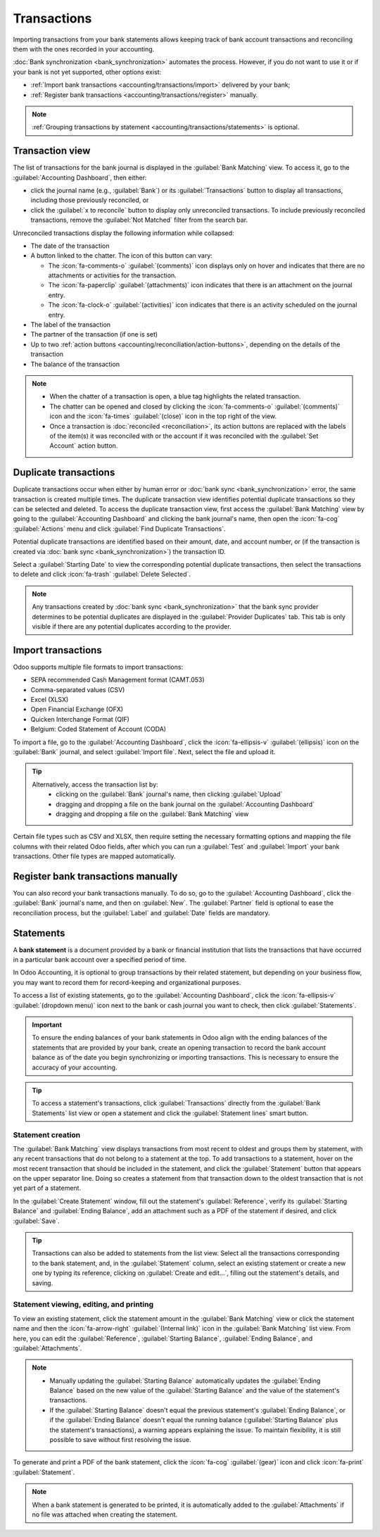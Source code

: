 ============
Transactions
============

Importing transactions from your bank statements allows keeping track of bank account transactions
and reconciling them with the ones recorded in your accounting.

:doc:`Bank synchronization <bank_synchronization>` automates the process. However, if you do not
want to use it or if your bank is not yet supported, other options exist:

- :ref:`Import bank transactions <accounting/transactions/import>` delivered by your bank;
- :ref:`Register bank transactions <accounting/transactions/register>` manually.

.. note::
   :ref:`Grouping transactions by statement <accounting/transactions/statements>` is optional.

.. _accounting/transactions/view:

Transaction view
================

The list of transactions for the bank journal is displayed in the :guilabel:`Bank Matching` view. To
access it, go to the :guilabel:`Accounting Dashboard`, then either:

- click the journal name (e.g., :guilabel:`Bank`) or its :guilabel:`Transactions` button to display
  all transactions, including those previously reconciled, or
- click the :guilabel:`x to reconcile` button to display only unreconciled transactions. To include
  previously reconciled transactions, remove the :guilabel:`Not Matched` filter from the search bar.

Unreconciled transactions display the following information while collapsed:

- The date of the transaction
- A button linked to the chatter. The icon of this button can vary:

  - The :icon:`fa-comments-o` :guilabel:`(comments)` icon displays only on hover and indicates that
    there are no attachments or activities for the transaction.
  - The :icon:`fa-paperclip` :guilabel:`(attachments)` icon indicates that there is an attachment on
    the journal entry.
  - The :icon:`fa-clock-o` :guilabel:`(activities)` icon indicates that there is an activity
    scheduled on the journal entry.

- The label of the transaction
- The partner of the transaction (if one is set)
- Up to two :ref:`action buttons <accounting/reconciliation/action-buttons>`, depending on the
  details of the transaction
- The balance of the transaction

.. note::
   - When the chatter of a transaction is open, a blue tag highlights the related transaction.
   - The chatter can be opened and closed by clicking the :icon:`fa-comments-o`
     :guilabel:`(comments)` icon and the :icon:`fa-times` :guilabel:`(close)` icon in the top right
     of the view.
   - Once a transaction is :doc:`reconciled <reconciliation>`, its action buttons are replaced with
     the labels of the item(s) it was reconciled with or the account if it was reconciled with the
     :guilabel:`Set Account` action button.

.. _accounting/transactions/duplicate:

Duplicate transactions
======================

Duplicate transactions occur when either by human error or :doc:`bank sync <bank_synchronization>`
error, the same transaction is created multiple times. The duplicate transaction view identifies
potential duplicate transactions so they can be selected and deleted. To access the duplicate
transaction view, first access the :guilabel:`Bank Matching` view by going to the
:guilabel:`Accounting Dashboard` and clicking the bank journal's name, then open the :icon:`fa-cog`
:guilabel:`Actions` menu and click :guilabel:`Find Duplicate Transactions`.

Potential duplicate transactions are identified based on their amount, date, and account number, or
(if the transaction is created via :doc:`bank sync <bank_synchronization>`) the transaction ID.

Select a :guilabel:`Starting Date` to view the corresponding potential duplicate transactions, then
select the transactions to delete and click :icon:`fa-trash` :guilabel:`Delete Selected`.

.. note::
   Any transactions created by :doc:`bank sync <bank_synchronization>` that the bank sync provider
   determines to be potential duplicates are displayed in the :guilabel:`Provider Duplicates` tab.
   This tab is only visible if there are any potential duplicates according to the provider.

.. _accounting/transactions/import:

Import transactions
===================

Odoo supports multiple file formats to import transactions:

- SEPA recommended Cash Management format (CAMT.053)
- Comma-separated values (CSV)
- Excel (XLSX)
- Open Financial Exchange (OFX)
- Quicken Interchange Format (QIF)
- Belgium: Coded Statement of Account (CODA)

To import a file, go to the :guilabel:`Accounting Dashboard`, click the :icon:`fa-ellipsis-v`
:guilabel:`(ellipsis)` icon on the :guilabel:`Bank` journal, and select :guilabel:`Import file`.
Next, select the file and upload it.

.. tip::
   Alternatively, access the transaction list by:
    - clicking on the :guilabel:`Bank` journal's name, then clicking :guilabel:`Upload`
    - dragging and dropping a file on the bank journal on the :guilabel:`Accounting Dashboard`
    - dragging and dropping a file on the :guilabel:`Bank Matching` view

Certain file types such as CSV and XLSX, then require setting the necessary formatting options and
mapping the file columns with their related Odoo fields, after which you can run a :guilabel:`Test`
and :guilabel:`Import` your bank transactions. Other file types are mapped automatically.

.. seealso::
   :doc:`/applications/essentials/export_import_data`

.. _accounting/transactions/register:

Register bank transactions manually
===================================

You can also record your bank transactions manually. To do so, go to the :guilabel:`Accounting
Dashboard`, click the :guilabel:`Bank` journal's name, and then on :guilabel:`New`. The
:guilabel:`Partner` field is optional to ease the reconciliation process, but the :guilabel:`Label`
and :guilabel:`Date` fields are mandatory.

.. _accounting/transactions/statements:

Statements
==========

A **bank statement** is a document provided by a bank or financial institution that lists the
transactions that have occurred in a particular bank account over a specified period of time.

In Odoo Accounting, it is optional to group transactions by their related statement, but depending
on your business flow, you may want to record them for record-keeping and organizational purposes.

To access a list of existing statements, go to the :guilabel:`Accounting Dashboard`, click the
:icon:`fa-ellipsis-v` :guilabel:`(dropdown menu)` icon next to the bank or cash journal you want to
check, then click :guilabel:`Statements`.

.. important::
   To ensure the ending balances of your bank statements in Odoo align with the ending balances of
   the statements that are provided by your bank, create an opening transaction to record the bank
   account balance as of the date you begin synchronizing or importing transactions. This is
   necessary to ensure the accuracy of your accounting.

.. tip::
   To access a statement's transactions, click :guilabel:`Transactions` directly from the
   :guilabel:`Bank Statements` list view or open a statement and click the :guilabel:`Statement
   lines` smart button.

.. _accounting/transactions/statement-kanban:

Statement creation
------------------

The :guilabel:`Bank Matching` view displays transactions from most recent to oldest and groups them
by statement, with any recent transactions that do not belong to a statement at the top. To add
transactions to a statement, hover on the most recent transaction that should be included in the
statement, and click the :guilabel:`Statement` button that appears on the upper separator line.
Doing so creates a statement from that transaction down to the oldest transaction that is not yet
part of a statement.

.. image:: transactions/statements-kanban.png
   :alt: A "Statement" button is visible when hovering on a transaction.

In the :guilabel:`Create Statement` window, fill out the statement's :guilabel:`Reference`, verify
its :guilabel:`Starting Balance` and :guilabel:`Ending Balance`, add an attachment such as a PDF
of the statement if desired, and click :guilabel:`Save`.

.. tip::
   Transactions can also be added to statements from the list view. Select all the transactions
   corresponding to the bank statement, and, in the :guilabel:`Statement` column, select an existing
   statement or create a new one by typing its reference, clicking on :guilabel:`Create and
   edit...`, filling out the statement's details, and saving.

.. _accounting/transactions/view-edit-print:

Statement viewing, editing, and printing
----------------------------------------

To view an existing statement, click the statement amount in the :guilabel:`Bank Matching` view
or click the statement name and then the :icon:`fa-arrow-right` :guilabel:`(Internal link)` icon in
the :guilabel:`Bank Matching` list view. From here, you can edit the :guilabel:`Reference`,
:guilabel:`Starting Balance`, :guilabel:`Ending Balance`, and :guilabel:`Attachments`.

.. note::
   - Manually updating the :guilabel:`Starting Balance` automatically updates the :guilabel:`Ending
     Balance` based on the new value of the :guilabel:`Starting Balance` and the value of the
     statement's transactions.
   - If the :guilabel:`Starting Balance` doesn't equal the previous statement's :guilabel:`Ending
     Balance`, or if the :guilabel:`Ending Balance` doesn't equal the running balance
     (:guilabel:`Starting Balance` plus the statement's transactions), a warning appears explaining
     the issue. To maintain flexibility, it is still possible to save without first resolving the
     issue.

To generate and print a PDF of the bank statement, click the :icon:`fa-cog` :guilabel:`(gear)` icon
and click :icon:`fa-print` :guilabel:`Statement`.

.. note::
   When a bank statement is generated to be printed, it is automatically added to the
   :guilabel:`Attachments` if no file was attached when creating the statement.
